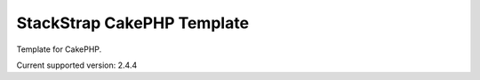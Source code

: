 StackStrap CakePHP Template
=============================

Template for CakePHP.

Current supported version: 2.4.4
